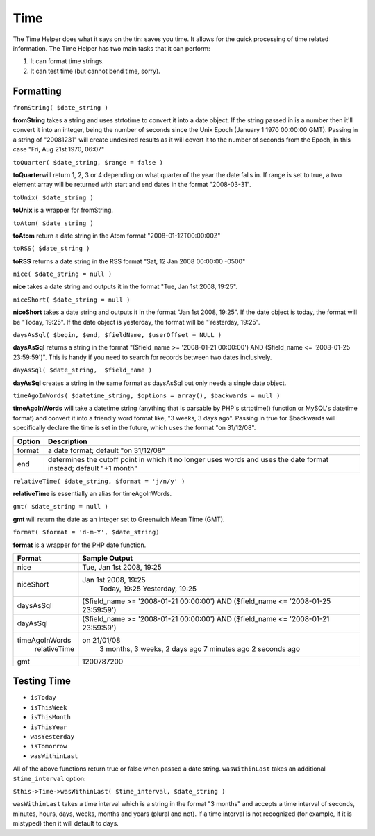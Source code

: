 Time
####

The Time Helper does what it says on the tin: saves you time. It allows
for the quick processing of time related information. The Time Helper
has two main tasks that it can perform:

#. It can format time strings.
#. It can test time (but cannot bend time, sorry).

Formatting
==========

``fromString( $date_string )``

**fromString** takes a string and uses strtotime to convert it into a
date object. If the string passed in is a number then it'll convert it
into an integer, being the number of seconds since the Unix Epoch
(January 1 1970 00:00:00 GMT). Passing in a string of "20081231" will
create undesired results as it will covert it to the number of seconds
from the Epoch, in this case "Fri, Aug 21st 1970, 06:07"

``toQuarter( $date_string, $range = false )``

**toQuarter**\ will return 1, 2, 3 or 4 depending on what quarter of the
year the date falls in. If range is set to true, a two element array
will be returned with start and end dates in the format "2008-03-31".

``toUnix( $date_string )``

**toUnix** is a wrapper for fromString.

``toAtom( $date_string )``

**toAtom** return a date string in the Atom format
"2008-01-12T00:00:00Z"

``toRSS( $date_string )``

**toRSS** returns a date string in the RSS format "Sat, 12 Jan 2008
00:00:00 -0500"

``nice( $date_string = null )``

**nice** takes a date string and outputs it in the format "Tue, Jan 1st
2008, 19:25".

``niceShort( $date_string = null )``

**niceShort** takes a date string and outputs it in the format "Jan 1st
2008, 19:25". If the date object is today, the format will be "Today,
19:25". If the date object is yesterday, the format will be "Yesterday,
19:25".

``daysAsSql( $begin, $end, $fieldName, $userOffset = NULL )``

**daysAsSql** returns a string in the format "($field\_name >=
'2008-01-21 00:00:00') AND ($field\_name <= '2008-01-25 23:59:59')".
This is handy if you need to search for records between two dates
inclusively.

``dayAsSql( $date_string,  $field_name )``

**dayAsSql** creates a string in the same format as daysAsSql but only
needs a single date object.

``timeAgoInWords( $datetime_string, $options = array(), $backwards = null )``

**timeAgoInWords** will take a datetime string (anything that is
parsable by PHP's strtotime() function or MySQL's datetime format) and
convert it into a friendly word format like, "3 weeks, 3 days ago".
Passing in true for $backwards will specifically declare the time is set
in the future, which uses the format "on 31/12/08".

+----------+---------------------------------------------------------------------------------------------------------------------+
| Option   | Description                                                                                                         |
+==========+=====================================================================================================================+
| format   | a date format; default "on 31/12/08"                                                                                |
+----------+---------------------------------------------------------------------------------------------------------------------+
| end      | determines the cutoff point in which it no longer uses words and uses the date format instead; default "+1 month"   |
+----------+---------------------------------------------------------------------------------------------------------------------+

``relativeTime( $date_string, $format = 'j/n/y' )``

**relativeTime** is essentially an alias for timeAgoInWords.

``gmt( $date_string = null )``

**gmt** will return the date as an integer set to Greenwich Mean Time
(GMT).

``format( $format = 'd-m-Y', $date_string)``

**format** is a wrapper for the PHP date function.

+------------------+---------------------------------------------------------------------------------------+
| Format           | Sample Output                                                                         |
+==================+=======================================================================================+
| nice             | Tue, Jan 1st 2008, 19:25                                                              |
+------------------+---------------------------------------------------------------------------------------+
| niceShort        | Jan 1st 2008, 19:25                                                                   |
|                  |  Today, 19:25                                                                         |
|                  |  Yesterday, 19:25                                                                     |
+------------------+---------------------------------------------------------------------------------------+
| daysAsSql        | ($field\_name >= '2008-01-21 00:00:00') AND ($field\_name <= '2008-01-25 23:59:59')   |
+------------------+---------------------------------------------------------------------------------------+
| dayAsSql         | ($field\_name >= '2008-01-21 00:00:00') AND ($field\_name <= '2008-01-21 23:59:59')   |
+------------------+---------------------------------------------------------------------------------------+
| timeAgoInWords   | on 21/01/08                                                                           |
|  relativeTime    |  3 months, 3 weeks, 2 days ago                                                        |
|                  |  7 minutes ago                                                                        |
|                  |  2 seconds ago                                                                        |
+------------------+---------------------------------------------------------------------------------------+
| gmt              | 1200787200                                                                            |
+------------------+---------------------------------------------------------------------------------------+

Testing Time
============

-  ``isToday``
-  ``isThisWeek``
-  ``isThisMonth``
-  ``isThisYear``
-  ``wasYesterday``
-  ``isTomorrow``
-  ``wasWithinLast``

All of the above functions return true or false when passed a date
string. ``wasWithinLast`` takes an additional ``$time_interval`` option:

``$this->Time->wasWithinLast( $time_interval, $date_string )``

``wasWithinLast`` takes a time interval which is a string in the format
"3 months" and accepts a time interval of seconds, minutes, hours, days,
weeks, months and years (plural and not). If a time interval is not
recognized (for example, if it is mistyped) then it will default to
days.
